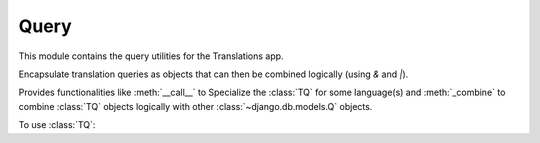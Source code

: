 *****
Query
*****

.. module:: translations.query

This module contains the query utilities for the Translations app.

.. function:: _fetch_translations_query_getter(model, lang)

   Return the translations query getter specialized for a model and some
   language(s).

   Returns the function that can be used to convert lookups and queries of the
   model to their equivalent for searching the translations of that lookup or
   query in the specified language(s).

   :param model: The model which the translations query getter is specialized
       for.
   :type model: type(~django.db.models.Model)
   :param lang: The language(s) which the translations query getter is
       specialized for.
   :type lang: str or list(str)
   :return: The translations query getter specialized for the model and the
       language(s).
   :rtype: function

   To fetch the translations query getter specialized for a model and some
   language(s) (a custom language):

   .. testcode:: _fetch_translations_query_getter

      from sample.models import Continent
      from translations.query import _fetch_translations_query_getter

      getter = _fetch_translations_query_getter(Continent, 'de')
      query = getter(countries__name__icontains='Deutsch')

      # output
      print(query)

   .. testoutput:: _fetch_translations_query_getter

      (AND:
          (AND:
              ('countries__translations__field', 'name'),
              ('countries__translations__language', 'de'),
              ('countries__translations__text__icontains', 'Deutsch'),
          ),
      )

   To fetch the translations query getter specialized for a model and some
   language(s) (multiple custom languages):

   .. testcode:: _fetch_translations_query_getter

      from sample.models import Continent
      from translations.query import _fetch_translations_query_getter

      getter = _fetch_translations_query_getter(Continent, ['de', 'tr'])
      query = getter(countries__name__icontains='Deutsch')

      print(query)

   .. testoutput:: _fetch_translations_query_getter

      (AND:
          (AND:
              ('countries__translations__field', 'name'),
              ('countries__translations__language__in', ['de', 'tr']),
              ('countries__translations__text__icontains', 'Deutsch'),
          ),
      )

.. class:: TQ

   Encapsulate translation queries as objects that can then be combined
   logically (using `&` and `|`).

   Provides functionalities like :meth:`__call__` to Specialize
   the :class:`TQ` for some language(s) and :meth:`_combine` to
   combine :class:`TQ` objects logically with
   other :class:`~django.db.models.Q` objects.

   To use :class:`TQ`:

   .. testsetup:: TQ

      from tests.sample import create_samples

      create_samples(
          continent_names=['europe', 'asia'],
          country_names=['germany', 'south korea'],
          city_names=['cologne', 'seoul'],
          continent_fields=['name', 'denonym'],
          country_fields=['name', 'denonym'],
          city_fields=['name', 'denonym'],
          langs=['de']
      )

   .. testcode:: TQ

      from sample.models import Continent
      from translations.query import TQ

      continents = Continent.objects.filter(
          TQ(
              countries__cities__name__startswith='Cologne',
          )('en')         # use English for this query
          |               # logical combinator
          TQ(
              countries__cities__name__startswith='Köln',
          )('de')         # use German for this query
      ).distinct()

      print(continents)

   .. testoutput:: TQ

      <TranslatableQuerySet [
          <Continent: Europe>,
      ]>

   .. method:: __init__(*args, **kwargs)

      Initialize a :class:`TQ` with :class:`~django.db.models.Q` arguments.

      This is an overriden version of
      the :class:`~django.db.models.Q`\ 's
      :meth:`~django.db.models.Q.__init__` method.
      It defines custom translation configurations on
      the :class:`TQ`.

      :param args: The arguments of
          the :class:`~django.db.models.Q`\
          's :meth:`~django.db.models.Q.__init__` method.
      :type args: list
      :param kwargs: The keyword arguments of
          the :class:`~django.db.models.Q`\
          's :meth:`~django.db.models.Q.__init__` method.
      :type kwargs: dict

      To Initialize a :class:`TQ`:

      .. testcode:: init

         from translations.query import TQ

         tq = TQ(countries__cities__name__startswith='Köln')

         print(tq)

      .. testoutput:: init

         (AND:
             ('countries__cities__name__startswith', 'Köln'),
         )

   .. method:: __deepcopy__(memodict)

      Return a copy of the :class:`TQ` object.

      This is an overriden version of
      the :class:`~django.db.models.Q`\ 's
      :meth:`~django.db.models.Q.__deepcopy__` method.
      It copies the custom translation configurations from
      the current :class:`TQ` to
      the copied :class:`TQ`.

      :param memodict: The argument of
          the :class:`~django.db.models.Q`\
          's :meth:`~django.db.models.Q.__deepcopy__` method.
      :return: The copy of the :class:`TQ` object.
      :rtype: TQ

      To get a copy of a :class:`TQ` object:

      .. testcode:: deepcopy

         from translations.query import TQ
         import copy

         tq = TQ(countries__cities__name__startswith='Köln')('de')
         cp = copy.deepcopy(tq)

         print(cp)
         print(cp.lang)

      .. testoutput:: deepcopy

         (AND:
             ('countries__cities__name__startswith', 'Köln'),
         )
         de

   .. method:: __call__(lang)

      Specialize the :class:`TQ` for some language(s).

      Causes the :class:`TQ` to be queried in the specified language(s).

      :param lang: The language(s) to specialize the query for.
      :type lang: str or list or None
      :raise ValueError: If the language code(s) is(are) not included in
          the :data:`~django.conf.settings.LANGUAGES` setting.

      To specialize the :class:`TQ` for some language(s):

      .. testcode:: call

         from translations.query import TQ

         tq = TQ(countries__cities__name__startswith='Köln')('de')

         print(tq)
         print(tq.lang)

      .. testoutput:: call

         (AND:
             ('countries__cities__name__startswith', 'Köln'),
         )
         de

   .. method:: _combine(other, conn)

      Return the result of logical combination with
      another :class:`~django.db.models.Q` object.

      This is an overriden version of
      the :class:`~django.db.models.Q`\ 's
      :meth:`~django.db.models.Q._combine` method.
      It combines the :class:`TQ` object with
      another :class:`~django.db.models.Q` object logically.

      :param other: the other :class:`~django.db.models.Q` object.
      :type other: ~django.db.models.Q
      :param conn: The type of logical combination.
      :type conn: str
      :return: the result of logical combination with
          the other :class:`~django.db.models.Q` object.
      :rtype: ~django.db.models.Q

      To get the result of logical combination with
      another :class:`~django.db.models.Q` object:

      .. testcode:: combine

         from translations.query import TQ

         tq1 = TQ(countries__cities__name__startswith='Köln')('de')
         tq2 = TQ(countries__cities__name__startswith='Koln')('tr')

         print(tq1 | tq2)

      .. testoutput:: combine

         (OR:
             (AND:
                 ('countries__cities__name__startswith', 'Koln'),
             ),
             (AND:
                 ('countries__cities__name__startswith', 'Köln'),
             ),
         )
